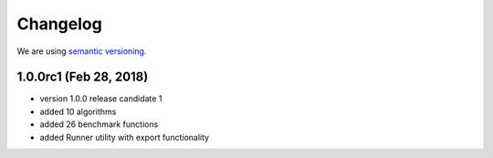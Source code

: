 Changelog
=========

We are using `semantic versioning <https://semver.org/>`_.

1.0.0rc1 (Feb 28, 2018)
-------
- version 1.0.0 release candidate 1
- added 10 algorithms
- added 26 benchmark functions
- added Runner utility with export functionality
